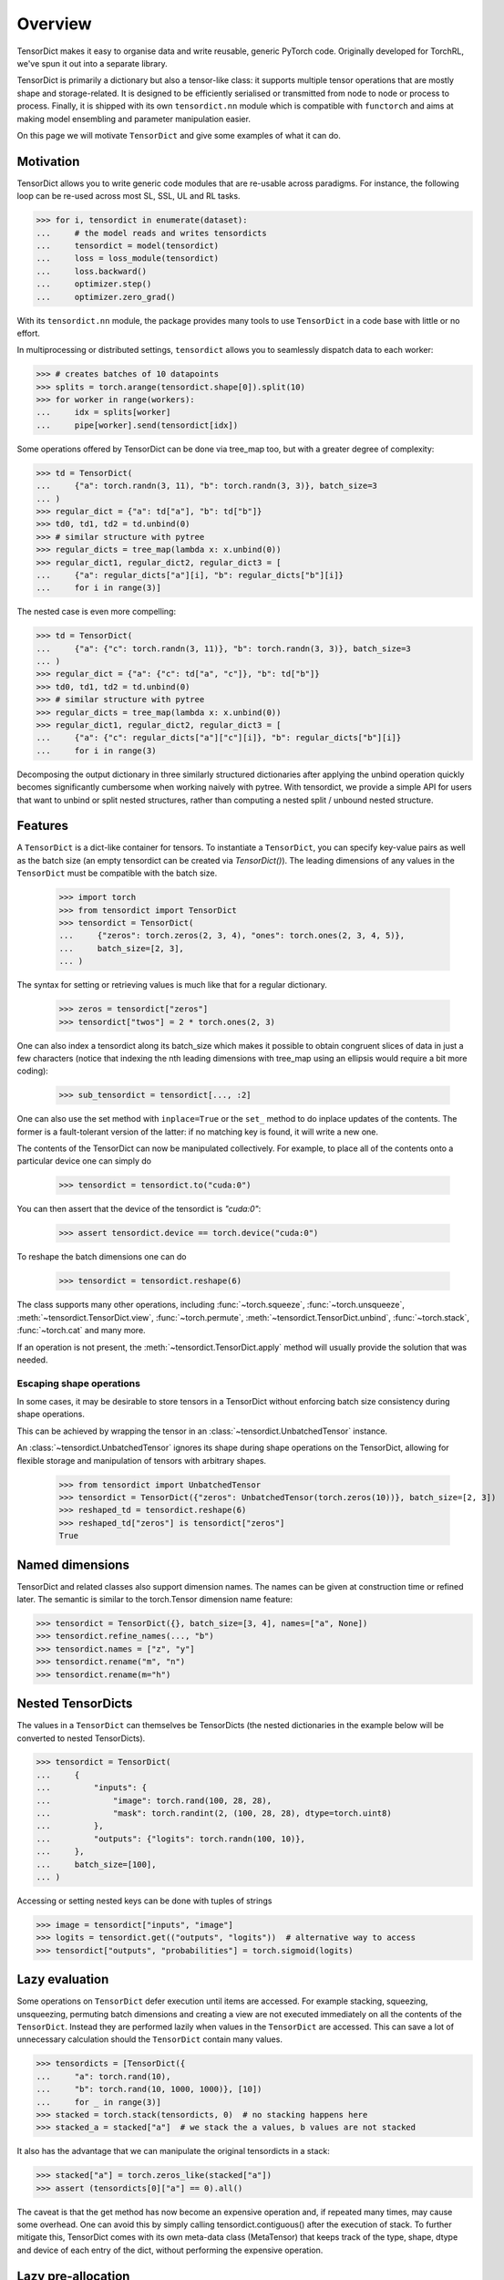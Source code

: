 Overview
========

TensorDict makes it easy to organise data and write reusable, generic PyTorch code. Originally developed for TorchRL, we've spun it out into a separate library.

TensorDict is primarily a dictionary but also a tensor-like class: it supports multiple tensor operations that are mostly shape and storage-related. It is designed to be efficiently serialised or transmitted from node to node or process to process. Finally, it is shipped with its own ``tensordict.nn`` module which is compatible with ``functorch`` and aims at making model ensembling and parameter manipulation easier.

On this page we will motivate ``TensorDict`` and give some examples of what it can do.

Motivation
----------

TensorDict allows you to write generic code modules that are re-usable across paradigms. For instance, the following loop can be re-used across most SL, SSL, UL and RL tasks.

>>> for i, tensordict in enumerate(dataset):
...     # the model reads and writes tensordicts
...     tensordict = model(tensordict)
...     loss = loss_module(tensordict)
...     loss.backward()
...     optimizer.step()
...     optimizer.zero_grad()

With its ``tensordict.nn`` module, the package provides many tools to use ``TensorDict`` in a code base with little or no effort.

In multiprocessing or distributed settings, ``tensordict`` allows you to seamlessly dispatch data to each worker:

>>> # creates batches of 10 datapoints
>>> splits = torch.arange(tensordict.shape[0]).split(10)
>>> for worker in range(workers):
...     idx = splits[worker]
...     pipe[worker].send(tensordict[idx])

Some operations offered by TensorDict can be done via tree_map too, but with a greater degree of complexity:

>>> td = TensorDict(
...     {"a": torch.randn(3, 11), "b": torch.randn(3, 3)}, batch_size=3
... )
>>> regular_dict = {"a": td["a"], "b": td["b"]}
>>> td0, td1, td2 = td.unbind(0)
>>> # similar structure with pytree
>>> regular_dicts = tree_map(lambda x: x.unbind(0))
>>> regular_dict1, regular_dict2, regular_dict3 = [
...     {"a": regular_dicts["a"][i], "b": regular_dicts["b"][i]}
...     for i in range(3)]

The nested case is even more compelling:

>>> td = TensorDict(
...     {"a": {"c": torch.randn(3, 11)}, "b": torch.randn(3, 3)}, batch_size=3
... )
>>> regular_dict = {"a": {"c": td["a", "c"]}, "b": td["b"]}
>>> td0, td1, td2 = td.unbind(0)
>>> # similar structure with pytree
>>> regular_dicts = tree_map(lambda x: x.unbind(0))
>>> regular_dict1, regular_dict2, regular_dict3 = [
...     {"a": {"c": regular_dicts["a"]["c"][i]}, "b": regular_dicts["b"][i]}
...     for i in range(3)

Decomposing the output dictionary in three similarly structured dictionaries after applying the unbind operation quickly becomes significantly cumbersome when working naively with pytree. With tensordict, we provide a simple API for users that want to unbind or split nested structures, rather than computing a nested split / unbound nested structure.

Features
--------

A ``TensorDict`` is a dict-like container for tensors. To instantiate a ``TensorDict``, you can specify key-value pairs
as well as the batch size (an empty tensordict can be created via `TensorDict()`).
The leading dimensions of any values in the ``TensorDict`` must be compatible with the batch size.

    >>> import torch
    >>> from tensordict import TensorDict
    >>> tensordict = TensorDict(
    ...     {"zeros": torch.zeros(2, 3, 4), "ones": torch.ones(2, 3, 4, 5)},
    ...     batch_size=[2, 3],
    ... )

The syntax for setting or retrieving values is much like that for a regular dictionary.

    >>> zeros = tensordict["zeros"]
    >>> tensordict["twos"] = 2 * torch.ones(2, 3)

One can also index a tensordict along its batch_size which makes it possible to obtain congruent slices of data in just
a few characters (notice that indexing the nth leading dimensions with tree_map using an ellipsis would require a bit more coding):

    >>> sub_tensordict = tensordict[..., :2]

One can also use the set method with ``inplace=True`` or the ``set_`` method to do inplace updates of the contents.
The former is a fault-tolerant version of the latter: if no matching key is found, it will write a new one.

The contents of the TensorDict can now be manipulated collectively.
For example, to place all of the contents onto a particular device one can simply do

    >>> tensordict = tensordict.to("cuda:0")

You can then assert that the device of the tensordict is `"cuda:0"`:

    >>> assert tensordict.device == torch.device("cuda:0")

To reshape the batch dimensions one can do

    >>> tensordict = tensordict.reshape(6)

The class supports many other operations, including :func:`~torch.squeeze`, :func:`~torch.unsqueeze`,
:meth:`~tensordict.TensorDict.view`, :func:`~torch.permute`, :meth:`~tensordict.TensorDict.unbind`,
:func:`~torch.stack`, :func:`~torch.cat` and many more.

If an operation is not present, the :meth:`~tensordict.TensorDict.apply` method will usually provide the solution
that was needed.

Escaping shape operations
~~~~~~~~~~~~~~~~~~~~~~~~~

In some cases, it may be desirable to store tensors in a TensorDict without enforcing batch size consistency during
shape operations.

This can be achieved by wrapping the tensor in an :class:`~tensordict.UnbatchedTensor` instance.

An :class:`~tensordict.UnbatchedTensor` ignores its shape during shape operations on the TensorDict, allowing for
flexible storage and manipulation of tensors with arbitrary shapes.

    >>> from tensordict import UnbatchedTensor
    >>> tensordict = TensorDict({"zeros": UnbatchedTensor(torch.zeros(10))}, batch_size=[2, 3])
    >>> reshaped_td = tensordict.reshape(6)
    >>> reshaped_td["zeros"] is tensordict["zeros"]
    True

Named dimensions
----------------

TensorDict and related classes also support dimension names.
The names can be given at construction time or refined later. The semantic is
similar to the torch.Tensor dimension name feature:

>>> tensordict = TensorDict({}, batch_size=[3, 4], names=["a", None])
>>> tensordict.refine_names(..., "b")
>>> tensordict.names = ["z", "y"]
>>> tensordict.rename("m", "n")
>>> tensordict.rename(m="h")

Nested TensorDicts
------------------

The values in a ``TensorDict`` can themselves be TensorDicts (the nested dictionaries in the example below will be converted to nested TensorDicts).

>>> tensordict = TensorDict(
...     {
...         "inputs": {
...             "image": torch.rand(100, 28, 28),
...             "mask": torch.randint(2, (100, 28, 28), dtype=torch.uint8)
...         },
...         "outputs": {"logits": torch.randn(100, 10)},
...     },
...     batch_size=[100],
... )

Accessing or setting nested keys can be done with tuples of strings

>>> image = tensordict["inputs", "image"]
>>> logits = tensordict.get(("outputs", "logits"))  # alternative way to access
>>> tensordict["outputs", "probabilities"] = torch.sigmoid(logits)

Lazy evaluation
---------------

Some operations on ``TensorDict`` defer execution until items are accessed. For example stacking, squeezing, unsqueezing, permuting batch dimensions and creating a view are not executed immediately on all the contents of the ``TensorDict``. Instead they are performed lazily when values in the ``TensorDict`` are accessed. This can save a lot of unnecessary calculation should the ``TensorDict`` contain many values.

>>> tensordicts = [TensorDict({
...     "a": torch.rand(10),
...     "b": torch.rand(10, 1000, 1000)}, [10])
...     for _ in range(3)]
>>> stacked = torch.stack(tensordicts, 0)  # no stacking happens here
>>> stacked_a = stacked["a"]  # we stack the a values, b values are not stacked

It also has the advantage that we can manipulate the original tensordicts in a stack:

>>> stacked["a"] = torch.zeros_like(stacked["a"])
>>> assert (tensordicts[0]["a"] == 0).all()

The caveat is that the get method has now become an expensive operation and, if repeated many times, may cause some overhead. One can avoid this by simply calling tensordict.contiguous() after the execution of stack. To further mitigate this, TensorDict comes with its own meta-data class (MetaTensor) that keeps track of the type, shape, dtype and device of each entry of the dict, without performing the expensive operation.

Lazy pre-allocation
-------------------

Suppose we have some function foo() -> TensorDict and that we do something like the following:

>>> tensordict = TensorDict({}, batch_size=[N])
>>> for i in range(N):
...     tensordict[i] = foo()

When ``i == 0`` the empty ``TensorDict`` will automatically be populated with empty tensors with batch size N. In subsequent iterations of the loop the updates will all be written in-place.

TensorDictModule
----------------

To make it easy to integrate ``TensorDict`` in one's code base, we provide a tensordict.nn package that allows users to pass ``TensorDict`` instances to ``nn.Module`` objects.

``TensorDictModule`` wraps ``nn.Module`` and accepts a single ``TensorDict`` as an input. You can specify where the underlying module should take its input from, and where it should write its output. This is a key reason we can write reusable, generic high-level code such as the training loop in the motivation section.

>>> from tensordict.nn import TensorDictModule
>>> class Net(nn.Module):
...     def __init__(self):
...         super().__init__()
...         self.linear = nn.LazyLinear(1)
...
...     def forward(self, x):
...         logits = self.linear(x)
...         return logits, torch.sigmoid(logits)
>>> module = TensorDictModule(
...     Net(),
...     in_keys=["input"],
...     out_keys=[("outputs", "logits"), ("outputs", "probabilities")],
... )
>>> tensordict = TensorDict({"input": torch.randn(32, 100)}, [32])
>>> tensordict = module(tensordict)
>>> # outputs can now be retrieved from the tensordict
>>> logits = tensordict["outputs", "logits"]
>>> probabilities = tensordict.get(("outputs", "probabilities"))

To facilitate the adoption of this class, one can also pass the tensors as kwargs:

>>> tensordict = module(input=torch.randn(32, 100))

which will return a ``TensorDict`` identical to the one in the previous code box.

A key pain-point of multiple PyTorch users is the inability of nn.Sequential to handle modules with multiple inputs. Working with key-based graphs can easily solve that problem as each node in the sequence knows what data needs to be read and where to write it.

For this purpose, we provide the ``TensorDictSequential`` class which passes data through a sequence of ``TensorDictModules``. Each module in the sequence takes its input from, and writes its output to the original ``TensorDict``, meaning it's possible for modules in the sequence to ignore output from their predecessors, or take additional input from the tensordict as necessary. Here's an example.

>>> class Net(nn.Module):
...     def __init__(self, input_size=100, hidden_size=50, output_size=10):
...         super().__init__()
...         self.fc1 = nn.Linear(input_size, hidden_size)
...         self.fc2 = nn.Linear(hidden_size, output_size)
...
...     def forward(self, x):
...         x = torch.relu(self.fc1(x))
...         return self.fc2(x)
...
... class Masker(nn.Module):
...     def forward(self, x, mask):
...         return torch.softmax(x * mask, dim=1)
>>> net = TensorDictModule(
...     Net(), in_keys=[("input", "x")], out_keys=[("intermediate", "x")]
... )
>>> masker = TensorDictModule(
...     Masker(),
...     in_keys=[("intermediate", "x"), ("input", "mask")],
...     out_keys=[("output", "probabilities")],
... )
>>> module = TensorDictSequential(net, masker)
>>> tensordict = TensorDict(
...     {
...         "input": TensorDict(
...             {"x": torch.rand(32, 100), "mask": torch.randint(2, size=(32, 10))},
...             batch_size=[32],
...         )
...     },
...     batch_size=[32],
... )
>>> tensordict = module(tensordict)
>>> intermediate_x = tensordict["intermediate", "x"]
>>> probabilities = tensordict["output", "probabilities"]

In this example, the second module combines the output of the first with the mask stored under ("inputs", "mask") in the ``TensorDict``.

``TensorDictSequential`` offers a bunch of other features: one can access the list of input and output keys by querying the in_keys and out_keys attributes. It is also possible to ask for a sub-graph by querying ``select_subsequence()`` with the desired sets of input and output keys that are desired. This will return another ``TensorDictSequential`` with only the modules that are indispensable to satisfy those requirements. The ``TensorDictModule`` is also compatible with ``vmap`` and other ``functorch`` capabilities.

Functional Programming
----------------------

We provide and API to use ``TensorDict`` in conjunction with ``functorch``. For instance, ``TensorDict`` makes it easy to concatenate model weights to do model ensembling:

>>> from torch import nn
>>> from tensordict import TensorDict
>>> from tensordict.nn import make_functional
>>> import torch
>>> from torch import vmap
>>> layer1 = nn.Linear(3, 4)
>>> layer2 = nn.Linear(4, 4)
>>> model = nn.Sequential(layer1, layer2)
>>> # we represent the weights hierarchically
>>> weights1 = TensorDict(layer1.state_dict(), []).unflatten_keys(separator=".")
>>> weights2 = TensorDict(layer2.state_dict(), []).unflatten_keys(separator=".")
>>> params = make_functional(model)
>>> # params provided by make_functional match state_dict:
>>> assert (params == TensorDict({"0": weights1, "1": weights2}, [])).all()
>>> # Let's use our functional module
>>> x = torch.randn(10, 3)
>>> out = model(x, params=params)  # params is the last arg (or kwarg)
>>> # an ensemble of models: we stack params along the first dimension...
>>> params_stack = torch.stack([params, params], 0)
>>> # ... and use it as an input we'd like to pass through the model
>>> y = vmap(model, (None, 0))(x, params_stack)
>>> print(y.shape)
torch.Size([2, 10, 4])


The functional API is comparable if not faster than the current ``FunctionalModule`` implemented in ``functorch``.
